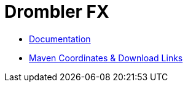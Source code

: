 = Drombler FX
:description: The modular application framework for JavaFX.
:keywords: Application Framework, Drombler FX, Java, JavaFX, Maven, OSGi, RCP

 * link:docs[Documentation]
 * link:docs/site/modules.html[Maven Coordinates & Download Links]